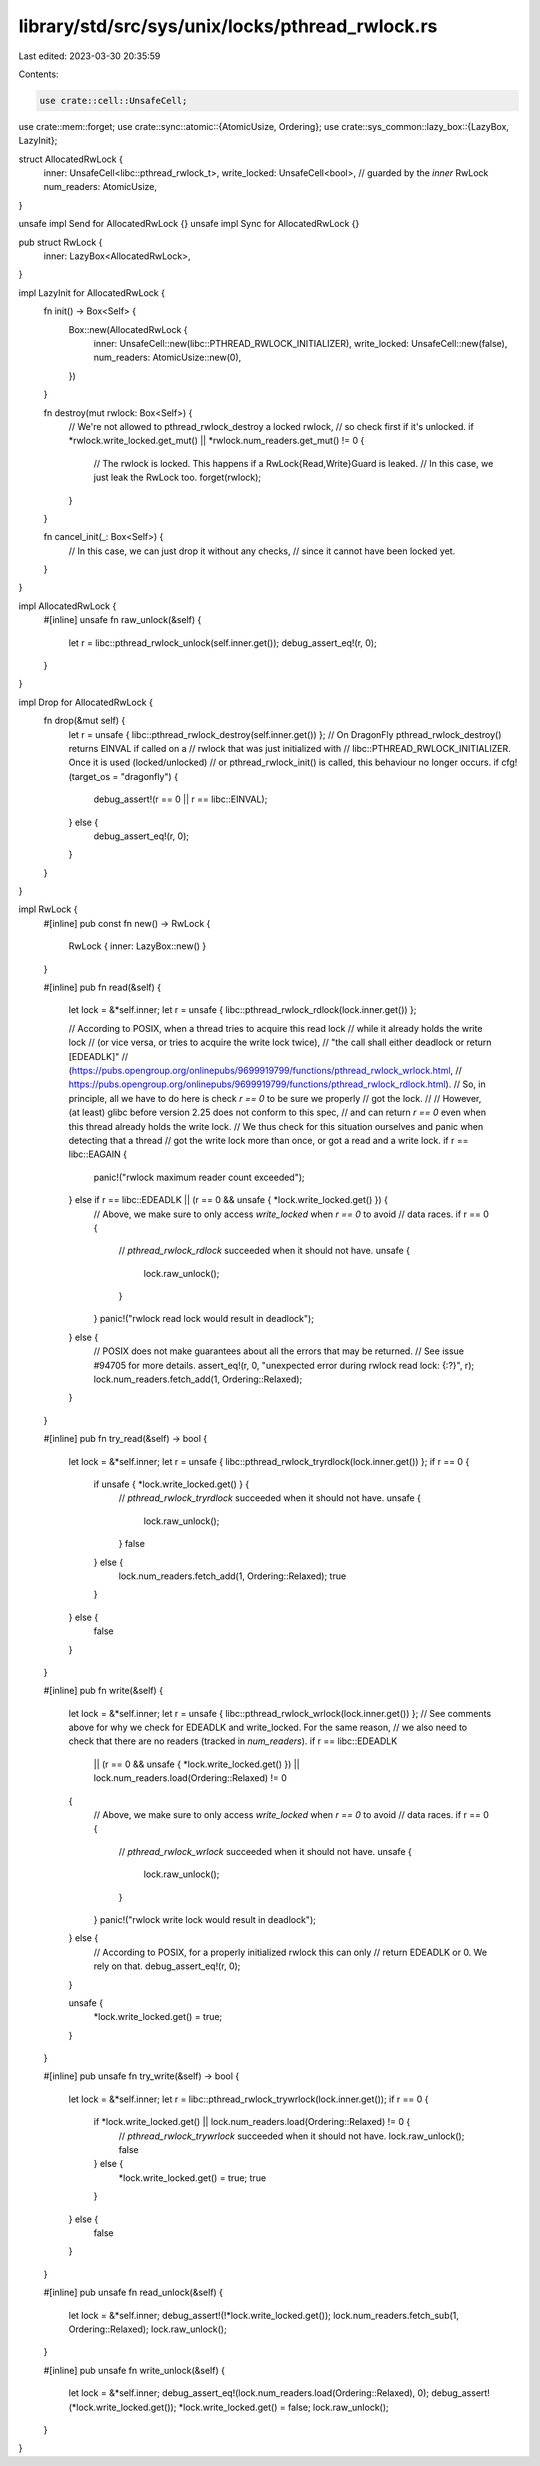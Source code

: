 library/std/src/sys/unix/locks/pthread_rwlock.rs
================================================

Last edited: 2023-03-30 20:35:59

Contents:

.. code-block:: rs

    use crate::cell::UnsafeCell;
use crate::mem::forget;
use crate::sync::atomic::{AtomicUsize, Ordering};
use crate::sys_common::lazy_box::{LazyBox, LazyInit};

struct AllocatedRwLock {
    inner: UnsafeCell<libc::pthread_rwlock_t>,
    write_locked: UnsafeCell<bool>, // guarded by the `inner` RwLock
    num_readers: AtomicUsize,
}

unsafe impl Send for AllocatedRwLock {}
unsafe impl Sync for AllocatedRwLock {}

pub struct RwLock {
    inner: LazyBox<AllocatedRwLock>,
}

impl LazyInit for AllocatedRwLock {
    fn init() -> Box<Self> {
        Box::new(AllocatedRwLock {
            inner: UnsafeCell::new(libc::PTHREAD_RWLOCK_INITIALIZER),
            write_locked: UnsafeCell::new(false),
            num_readers: AtomicUsize::new(0),
        })
    }

    fn destroy(mut rwlock: Box<Self>) {
        // We're not allowed to pthread_rwlock_destroy a locked rwlock,
        // so check first if it's unlocked.
        if *rwlock.write_locked.get_mut() || *rwlock.num_readers.get_mut() != 0 {
            // The rwlock is locked. This happens if a RwLock{Read,Write}Guard is leaked.
            // In this case, we just leak the RwLock too.
            forget(rwlock);
        }
    }

    fn cancel_init(_: Box<Self>) {
        // In this case, we can just drop it without any checks,
        // since it cannot have been locked yet.
    }
}

impl AllocatedRwLock {
    #[inline]
    unsafe fn raw_unlock(&self) {
        let r = libc::pthread_rwlock_unlock(self.inner.get());
        debug_assert_eq!(r, 0);
    }
}

impl Drop for AllocatedRwLock {
    fn drop(&mut self) {
        let r = unsafe { libc::pthread_rwlock_destroy(self.inner.get()) };
        // On DragonFly pthread_rwlock_destroy() returns EINVAL if called on a
        // rwlock that was just initialized with
        // libc::PTHREAD_RWLOCK_INITIALIZER. Once it is used (locked/unlocked)
        // or pthread_rwlock_init() is called, this behaviour no longer occurs.
        if cfg!(target_os = "dragonfly") {
            debug_assert!(r == 0 || r == libc::EINVAL);
        } else {
            debug_assert_eq!(r, 0);
        }
    }
}

impl RwLock {
    #[inline]
    pub const fn new() -> RwLock {
        RwLock { inner: LazyBox::new() }
    }

    #[inline]
    pub fn read(&self) {
        let lock = &*self.inner;
        let r = unsafe { libc::pthread_rwlock_rdlock(lock.inner.get()) };

        // According to POSIX, when a thread tries to acquire this read lock
        // while it already holds the write lock
        // (or vice versa, or tries to acquire the write lock twice),
        // "the call shall either deadlock or return [EDEADLK]"
        // (https://pubs.opengroup.org/onlinepubs/9699919799/functions/pthread_rwlock_wrlock.html,
        // https://pubs.opengroup.org/onlinepubs/9699919799/functions/pthread_rwlock_rdlock.html).
        // So, in principle, all we have to do here is check `r == 0` to be sure we properly
        // got the lock.
        //
        // However, (at least) glibc before version 2.25 does not conform to this spec,
        // and can return `r == 0` even when this thread already holds the write lock.
        // We thus check for this situation ourselves and panic when detecting that a thread
        // got the write lock more than once, or got a read and a write lock.
        if r == libc::EAGAIN {
            panic!("rwlock maximum reader count exceeded");
        } else if r == libc::EDEADLK || (r == 0 && unsafe { *lock.write_locked.get() }) {
            // Above, we make sure to only access `write_locked` when `r == 0` to avoid
            // data races.
            if r == 0 {
                // `pthread_rwlock_rdlock` succeeded when it should not have.
                unsafe {
                    lock.raw_unlock();
                }
            }
            panic!("rwlock read lock would result in deadlock");
        } else {
            // POSIX does not make guarantees about all the errors that may be returned.
            // See issue #94705 for more details.
            assert_eq!(r, 0, "unexpected error during rwlock read lock: {:?}", r);
            lock.num_readers.fetch_add(1, Ordering::Relaxed);
        }
    }

    #[inline]
    pub fn try_read(&self) -> bool {
        let lock = &*self.inner;
        let r = unsafe { libc::pthread_rwlock_tryrdlock(lock.inner.get()) };
        if r == 0 {
            if unsafe { *lock.write_locked.get() } {
                // `pthread_rwlock_tryrdlock` succeeded when it should not have.
                unsafe {
                    lock.raw_unlock();
                }
                false
            } else {
                lock.num_readers.fetch_add(1, Ordering::Relaxed);
                true
            }
        } else {
            false
        }
    }

    #[inline]
    pub fn write(&self) {
        let lock = &*self.inner;
        let r = unsafe { libc::pthread_rwlock_wrlock(lock.inner.get()) };
        // See comments above for why we check for EDEADLK and write_locked. For the same reason,
        // we also need to check that there are no readers (tracked in `num_readers`).
        if r == libc::EDEADLK
            || (r == 0 && unsafe { *lock.write_locked.get() })
            || lock.num_readers.load(Ordering::Relaxed) != 0
        {
            // Above, we make sure to only access `write_locked` when `r == 0` to avoid
            // data races.
            if r == 0 {
                // `pthread_rwlock_wrlock` succeeded when it should not have.
                unsafe {
                    lock.raw_unlock();
                }
            }
            panic!("rwlock write lock would result in deadlock");
        } else {
            // According to POSIX, for a properly initialized rwlock this can only
            // return EDEADLK or 0. We rely on that.
            debug_assert_eq!(r, 0);
        }

        unsafe {
            *lock.write_locked.get() = true;
        }
    }

    #[inline]
    pub unsafe fn try_write(&self) -> bool {
        let lock = &*self.inner;
        let r = libc::pthread_rwlock_trywrlock(lock.inner.get());
        if r == 0 {
            if *lock.write_locked.get() || lock.num_readers.load(Ordering::Relaxed) != 0 {
                // `pthread_rwlock_trywrlock` succeeded when it should not have.
                lock.raw_unlock();
                false
            } else {
                *lock.write_locked.get() = true;
                true
            }
        } else {
            false
        }
    }

    #[inline]
    pub unsafe fn read_unlock(&self) {
        let lock = &*self.inner;
        debug_assert!(!*lock.write_locked.get());
        lock.num_readers.fetch_sub(1, Ordering::Relaxed);
        lock.raw_unlock();
    }

    #[inline]
    pub unsafe fn write_unlock(&self) {
        let lock = &*self.inner;
        debug_assert_eq!(lock.num_readers.load(Ordering::Relaxed), 0);
        debug_assert!(*lock.write_locked.get());
        *lock.write_locked.get() = false;
        lock.raw_unlock();
    }
}


